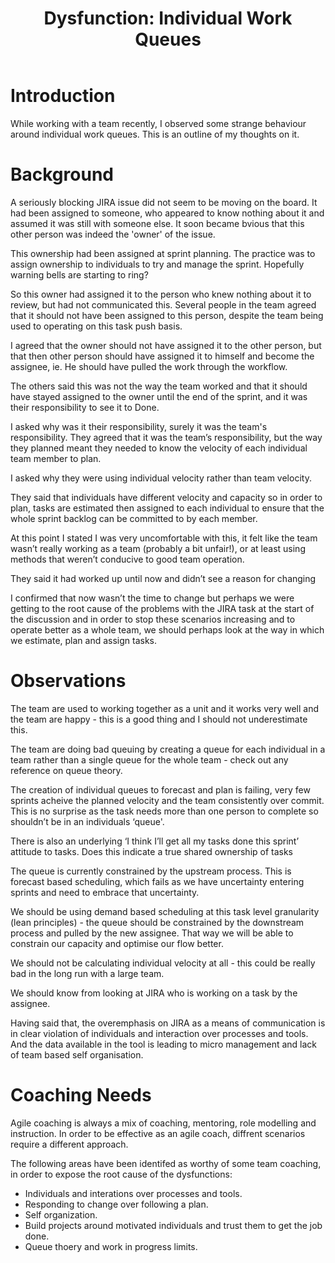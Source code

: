 #+TITLE: Dysfunction: Individual Work Queues

* Introduction

  While working with a team recently, I observed some strange behaviour around
  individual work queues. This is an outline of my thoughts on it.

* Background

  A seriously blocking JIRA issue did not seem to be moving on the board. It had
  been assigned to someone, who appeared to know nothing about it and assumed it
  was still with someone else. It soon became bvious that this other person was
  indeed the 'owner' of the issue.

  This ownership had been assigned at sprint planning. The practice was to
  assign ownership to individuals to try and manage the sprint. Hopefully
  warning bells are starting to ring?

  So this owner had assigned it to the person who knew nothing about it to
  review, but had not communicated this. Several people in the team agreed that
  it should not have been assigned to this person, despite the team being used
  to operating on this task push basis.

  I agreed that the owner should not have assigned it to the other person, but
  that then other person should have assigned it to himself and become the
  assignee, ie. He should have pulled the work through the workflow.

  The others said this was not the way the team worked and that it should have
  stayed assigned to the owner until the end of the sprint, and it was their
  responsibility to see it to Done.

  I asked why was it their responsibility, surely it was the team's
  responsibility. They agreed that it was the team’s responsibility, but the way they planned
  meant they needed to know the velocity of each individual team member to plan.

  I asked why they were using individual velocity rather than team velocity.

  They said that individuals have different velocity and capacity so in order to
  plan, tasks are estimated then assigned to each individual to ensure that the
  whole sprint backlog can be committed to by each member.

  At this point I stated I was very uncomfortable with this, it felt like the
  team wasn’t really working as a team (probably a bit unfair!), or at least
  using methods that weren’t conducive to good team operation.

  They said it had worked up until now and didn’t see a reason for changing

  I confirmed that now wasn’t the time to change but perhaps we were getting to
  the root cause of the problems with the JIRA task at the start of the
  discussion and in order to stop these scenarios increasing and to operate
  better as a whole team, we should perhaps look at the way in which we
  estimate, plan and assign tasks.

* Observations

  The team are used to working together as a unit and it works very well
  and the team are happy - this is a good thing and I should not underestimate
  this.

  The team are doing bad queuing by creating a queue for each individual in a team
  rather than a single queue for the whole team - check out any reference on
  queue theory.

  The creation of individual queues to forecast and plan is failing, very few
  sprints acheive the planned velocity and the team consistently over commit. This is no
  surprise as the task needs more than one person to complete so shouldn’t be in
  an individuals ‘queue'.

  There is also an underlying ‘I think I’ll get all my tasks done this sprint’
  attitude to tasks. Does this indicate a true shared ownership of tasks

  The queue is currently constrained by the upstream process. This is forecast
  based scheduling, which fails as we have uncertainty entering sprints and need
  to embrace that uncertainty.

  We should be using demand based scheduling at this task level granularity
  (lean principles) - the queue should be constrained by the downstream process
  and pulled by the new assignee. That way we will be able to constrain our
  capacity and optimise our flow better.

  We should not be calculating individual velocity at all - this could be really
  bad in the long run with a large team.

  We should know from looking at JIRA who is working on a task by the assignee.

  Having said that, the overemphasis on JIRA as a means of communication is in
  clear violation of individuals and interaction over processes and tools. And
  the data available in the tool is leading to micro management and lack of team
  based self organisation. 

* Coaching Needs

  Agile coaching is always a mix of coaching, mentoring, role modelling and
  instruction. In order to be effective as an agile coach, diffrent scenarios
  require a different approach.

  The following areas have been identifed as worthy of some team coaching, in
  order to expose the root cause of the dysfunctions:
  
  - Individuals and interations over processes and tools.
  - Responding to change over following a plan.
  - Self organization.
  - Build projects around motivated individuals and trust them to get the job
    done.
  - Queue thoery and work in progress limits.
